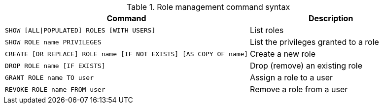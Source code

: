 .Role management command syntax
[options="header", width="100%", cols="3a,2"]
|===
| Command | Description

| [source, cypher]
SHOW [ALL\|POPULATED] ROLES [WITH USERS]
| List roles

| [source, cypher]
SHOW ROLE name PRIVILEGES
| List the privileges granted to a role

| [source, cypher]
CREATE [OR REPLACE] ROLE name [IF NOT EXISTS] [AS COPY OF name]
| Create a new role

| [source, cypher]
DROP ROLE name [IF EXISTS]
| Drop (remove) an existing role

| [source, cypher]
GRANT ROLE name TO user
| Assign a role to a user

| [source, cypher]
REVOKE ROLE name FROM user
| Remove a role from a user
|===
